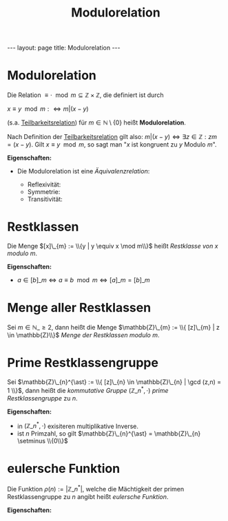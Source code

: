 #+TITLE: Modulorelation
#+STARTUP: content
#+STARTUP: latexpreview
#+STARTUP: inlineimages
#+OPTIONS: toc:nil
#+HTML_MATHJAX: align: left indent: 5em tagside: left
#+BEGIN_HTML
---
layout: page
title: Modulorelation
---
#+END_HTML

* Modulorelation

Die Relation $\equiv \cdot \mod m \subseteq \mathbb{Z} \times
\mathbb{Z}$, die definiert ist durch

$x \equiv y \mod m :\Longleftrightarrow m | (x-y)$

(s.a. [[./teilbarkeitsrelation.org][Teilbarkeitsrelation]]) für $m \in
\mathbb{N} \setminus\{0\}$ heißt *Modulorelation*. 

Nach Definition der
[[./teilbarkeitsrelation.org][Teilbarkeitsrelation]] gilt also: $m |
(x-y) \Longleftrightarrow \exists z \in \mathbb{Z}: zm = (x-y)$. Gilt
$x \equiv y \mod m$, so sagt man "$x$ ist kongruent zu $y$ Modulo
$m$".

*Eigenschaften:*

-  Die Modulorelation ist eine
   [[aequivalenzrelation][Äquivalenzrelation]]:

   -  Reflexivität:
   -  Symmetrie:
   -  Transitivität:

* Restklassen

Die Menge $[x]\_{m} := \\{y | y \equiv x \mod m\\}$ heißt /Restklasse
von/ $x$ /modulo/ $m$.

*Eigenschaften:*

-  $a \in [b]\_{m} \Longleftrightarrow a \equiv b \mod m \Longleftrightarrow [a]\_{m} = [b]\_{m}$

* Menge aller Restklassen

Sei $m \in \mathbb{N}\_{\geq 2}$, dann heißt die Menge
$\mathbb{Z}\_{m} := \\{ [z]\_{m} | z \in \mathbb{Z}\\}$ /Menge der
Restklassen modulo/ $m$.

* Prime Restklassengruppe

Sei
$\mathbb{Z}\_{n}^{\ast} := \\{ [z]\_{n} \in \mathbb{Z}\_{n} | \gcd (z,n) = 1 \\}$,
dann heißt die [[gruppe][kommutative Gruppe]]
$(\mathbb{Z}\_{n}^{\ast}, \cdot)$ /prime Restklassengruppe/ zu $n$.

*Eigenschaften:*

-  in $(\mathbb{Z}\_{n}^{\ast}, \cdot)$ exisiteren multiplikative
   Inverse.
-  ist $n$ Primzahl, so gilt
   $\mathbb{Z}\_{n}^{\ast} = \mathbb{Z}\_{n} \setminus \\{0\\}$

* eulersche Funktion

Die Funktion $\rho(n) := |\mathbb{Z}\_{n}^{\ast}|$, welche die
Mächtigkeit der primen Restklassengruppe zu $n$ angibt heißt /eulersche
Funktion/.

*Eigenschaften:*
